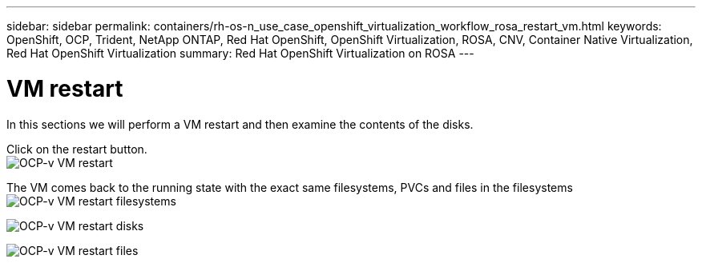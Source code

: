 ---
sidebar: sidebar
permalink: containers/rh-os-n_use_case_openshift_virtualization_workflow_rosa_restart_vm.html
keywords: OpenShift, OCP, Trident, NetApp ONTAP, Red Hat OpenShift, OpenShift Virtualization, ROSA, CNV, Container Native Virtualization, Red Hat OpenShift Virtualization
summary: Red Hat OpenShift Virtualization on ROSA
---

= VM restart 
:hardbreaks:
:nofooter:
:icons: font
:linkattrs:
:imagesdir: ../media/

[.lead]
In this sections we will perform a VM restart and then examine the contents of the disks.

Click on the restart button.
image:redhat_openshift_ocpv_rosa_image20.png[OCP-v VM restart]

The VM comes back to the running state with the exact same filesystems, PVCs and files in the filesystems
image:redhat_openshift_ocpv_rosa_image21.png[OCP-v VM restart filesystems]

image:redhat_openshift_ocpv_rosa_image22.png[OCP-v VM restart disks]

image:redhat_openshift_ocpv_rosa_image23.png[OCP-v VM restart files]
